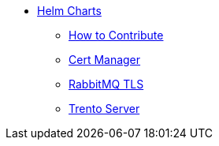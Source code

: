 * xref:README.adoc[Helm Charts]
** xref:CONTRIBUTING.adoc[How to Contribute]
** xref:cert-manager/cert-manager.adoc[Cert Manager]
** xref:rabbitmq-tls/rabbitmq-tls.adoc[RabbitMQ TLS]
** xref:trento-server/trento-server.adoc[Trento Server]